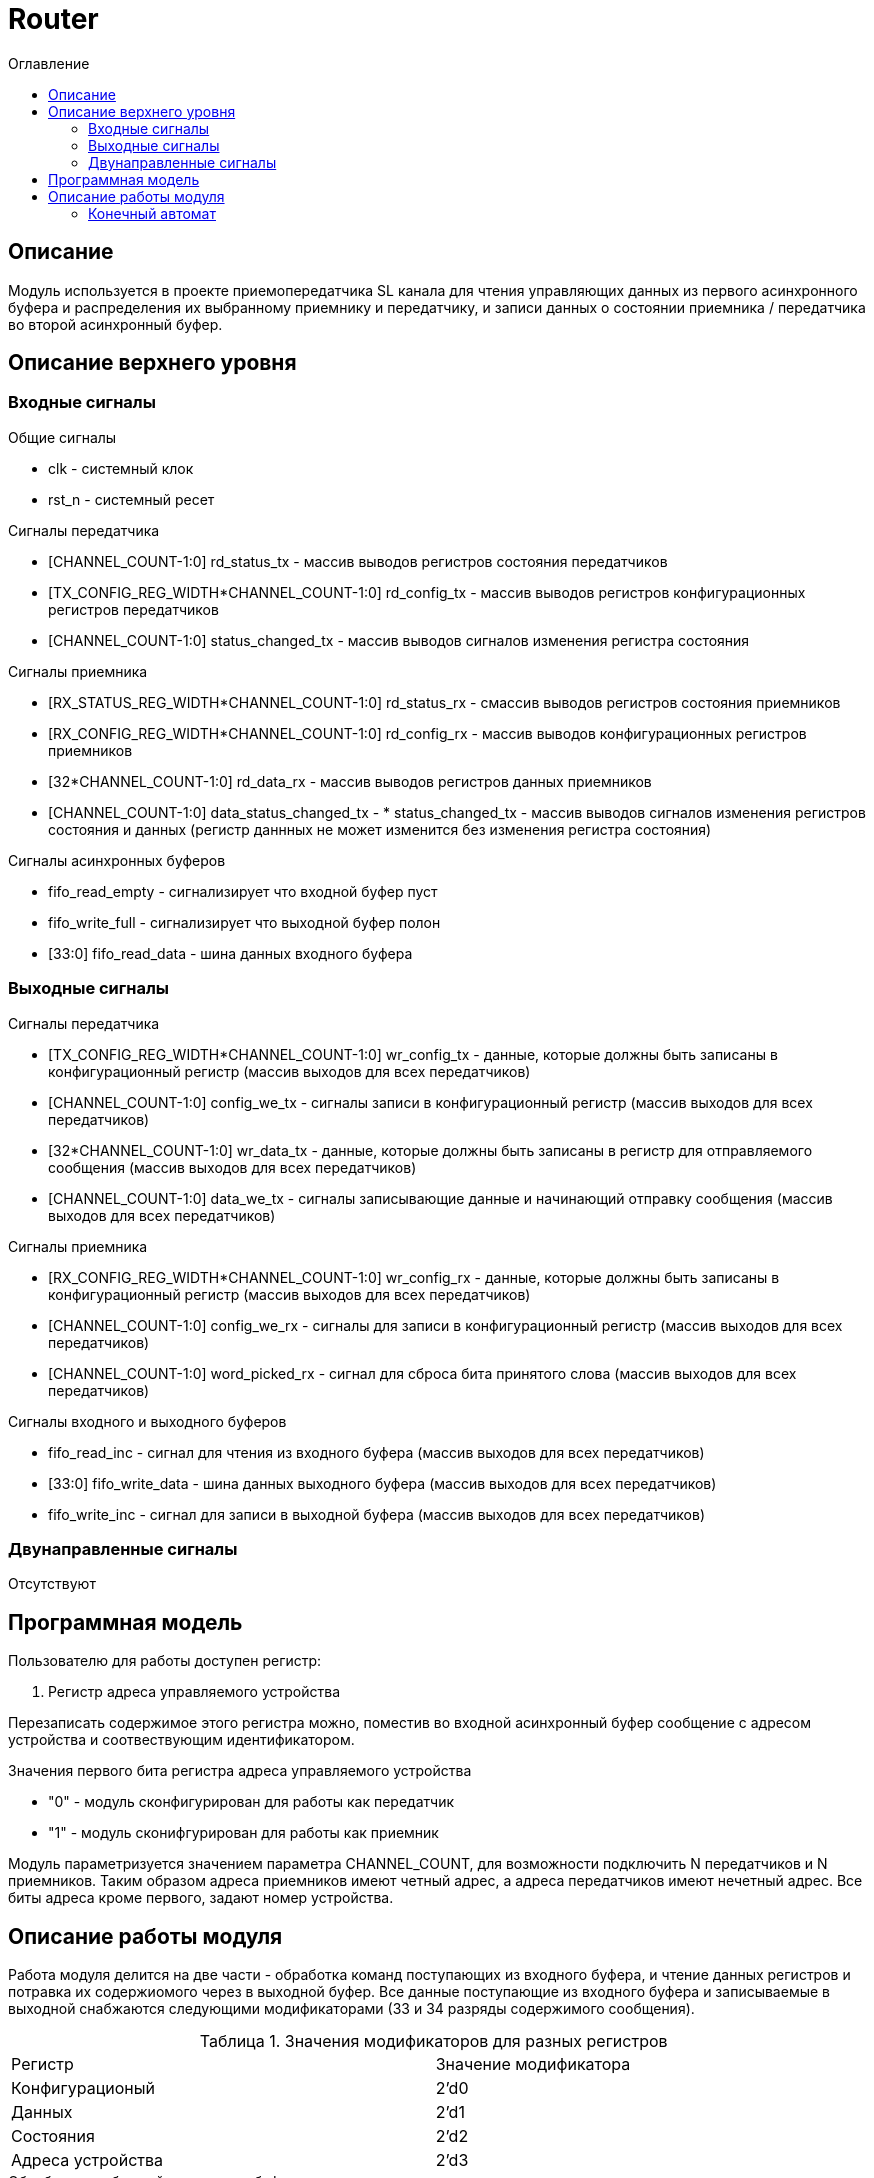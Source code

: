 = Router
:Date:      25.01.2018
:Revision:  0.3
:toc:       right
:icons:     font
:source-highlighter: rouge
:table-caption:     Таблица
:listing-caption:   Код
:chapter-label:     Глава
:toc-title:         Оглавление
:version-label:     Версия
:figure-caption:    Рисунок
:imagesdir:         ./../img/

[[router-main-description]]
== Описание
Модуль используется в проекте приемопередатчика SL канала для чтения управляющих данных из первого асинхронного буфера и распределения их выбранному приемнику и передатчику, и записи данных о состоянии приемника / передатчика во второй асинхронный буфер. 


[[router-top-level-description]]
== Описание верхнего уровня

[[router-input-signals]]
=== Входные сигналы
.Общие сигналы
* clk - системный клок
* rst_n - системный ресет

.Сигналы передатчика
* [CHANNEL_COUNT-1:0] rd_status_tx - массив выводов регистров состояния передатчиков
* [TX_CONFIG_REG_WIDTH*CHANNEL_COUNT-1:0] rd_config_tx - массив выводов регистров конфигурационных регистров передатчиков
* [CHANNEL_COUNT-1:0] status_changed_tx - массив выводов сигналов изменения регистра состояния

.Сигналы приемника
* [RX_STATUS_REG_WIDTH*CHANNEL_COUNT-1:0] rd_status_rx - смассив выводов регистров состояния приемников
* [RX_CONFIG_REG_WIDTH*CHANNEL_COUNT-1:0] rd_config_rx - массив выводов конфигурационных регистров приемников
* [32*CHANNEL_COUNT-1:0] rd_data_rx - массив выводов регистров данных приемников
* [CHANNEL_COUNT-1:0] data_status_changed_tx - * status_changed_tx - массив выводов сигналов изменения регистров состояния и данных
(регистр даннных не может изменится без изменения регистра состояния)

.Сигналы асинхронных буферов
* fifo_read_empty - сигнализирует что входной буфер пуст
* fifo_write_full - сигнализирует что выходной буфер полон
* [33:0] fifo_read_data - шина данных входного буфера

[[router-output-signals]]
=== Выходные сигналы

.Сигналы передатчика
* [TX_CONFIG_REG_WIDTH*CHANNEL_COUNT-1:0] wr_config_tx - данные, которые должны быть записаны в конфигурационный регистр (массив выходов для всех передатчиков)
* [CHANNEL_COUNT-1:0] config_we_tx - сигналы записи в конфигурационный регистр (массив выходов для всех передатчиков)
* [32*CHANNEL_COUNT-1:0] wr_data_tx - данные, которые должны быть записаны в регистр для отправляемого сообщения (массив выходов для всех передатчиков)
* [CHANNEL_COUNT-1:0] data_we_tx - сигналы записывающие данные и начинающий отправку сообщения (массив выходов для всех передатчиков)

.Сигналы приемника
* [RX_CONFIG_REG_WIDTH*CHANNEL_COUNT-1:0] wr_config_rx - данные, которые должны быть записаны в конфигурационный регистр (массив выходов для всех передатчиков)
* [CHANNEL_COUNT-1:0] config_we_rx - сигналы для записи в конфигурационный регистр (массив выходов для всех передатчиков)
* [CHANNEL_COUNT-1:0] word_picked_rx - сигнал для сброса бита принятого слова  (массив выходов для всех передатчиков)

.Сигналы входного и выходного буферов
* fifo_read_inc - сигнал для чтения из входного буфера (массив выходов для всех передатчиков)
* [33:0] fifo_write_data - шина данных выходного буфера (массив выходов для всех передатчиков)
* fifo_write_inc - сигнал для записи в выходной буфера (массив выходов для всех передатчиков)

[[router-inout-signals]]
=== Двунаправленные сигналы
Отсутствуют


[[router-programm-model]]
== Программная модель
.Пользователю для работы доступен регистр:
. Регистр адреса управляемого устройства

Перезаписать содержимое этого регистра можно, поместив во входной асинхронный буфер сообщение с адресом устройства и соотвествующим идентификатором.

.Значения первого бита регистра адреса управляемого устройства
* "0"  - модуль сконфигурирован для работы как передатчик
* "1"  - модуль сконифгурирован для работы как приемник

Модуль параметризуется значением параметра  CHANNEL_COUNT, для возможности подключить N передатчиков и N приемников.
Таким образом адреса приемников имеют четный адрес, а адреса передатчиков имеют нечетный адрес. Все биты адреса кроме первого, задают номер устройства.


[[router-work-description]]
== Описание работы модуля
Работа модуля делится на две части - обработка команд поступающих из входного буфера, и чтение данных регистров и потравка их содержиомого через в выходной буфер.
Все данные поступающие из входного буфера и записываемые в выходной снабжаются следующими модификаторами (33 и 34 разряды содержимого сообщения).


.Значения модификаторов для разных регистров
[cols="2*^", width=99%]
|===
|Регистр                   |Значение модификатора
|Конфигурационый           | 2'd0
|Данных                    | 2'd1
|Состояния                 | 2'd2
|Адреса устройства         | 2'd3
|===

.Обработка сообщений из входного буфера
Для обработки сообщений из входного буфера используется машина состояний, работающая по следующему алгоритму:
В зависимости от текущего состояния регистра адреса устройства, сообщение читаемое из буфера считается сообщением для соотвествующего устройства.
Если выполнены следующие условия, то машина состоний переходит из состояния ожидания в соответвующее состояние обработки сообщения

.Условия перехода
* Буфер не пуст
* Приемник/передатчик не занят (Для сообщений данных и конфигурации)

При этом, при попытке записать данные в передатчик (у него нет входа для регистра данных), а также при сообщении содержащим данные для регистра состояния (запись в регистр состояния запрещена), собщение просто уничтожается.
В случае смены устройства, содержимое сообщения записывается в регистр адреса устройства,
В случае изменения данных передатчика/приемника на соотвествующие выходы подается сообщение из буфера и write_enable для соответсвующего входа выставляется в "1".

Следующим тактом машина состояний возвращается в состояние ожидания сообщения, единицы на выходах write_enable переключаются в 0.
При смене устройства и управлении конфигурационными регистрами генерируются внутренние сигналы "channel_changed" , "rx_config_changed", "tx_config_changed". Их назначение будет описано далее.
.Запись сообщений в выходной буфер
В выходной буфер записываются сообщения следующим образом:

.Серия сообщений записываемая при смене адреса устройства (addr_changed == 1)
* текущий адрес управляемого устройства
* регистр данных текущего устройства (только для приемников)
* регистр состояния текущего устройства
* конфигурационный регистр текущего устройства

.Серия сообщений записываемая при смене регистра состояния модуля, находящегося на текущем устройстве (data_status_changed_rx == 1 , status_changed_tx == 1)
* регистр данных текущего устройства (только для приемников)
* регистр состояния текущего устройства
* конфигурационный регистр текущего устройства

При config_changed_rx == 1 и config_changed_tx == 1 в асинхронный буфер записывается сообщение с данными регистра выбранного устройства.

При возникновении коннкурируещего импульса, он будет игнорирован. Возникновение таких ситуаций не предусматривается другими модулями.

[[router-state-machine]]
=== Конечный автомат

image::image_Router_SM.png[title="Конечный автомат транзакций записи в регистры", align="center"]
image::image_Router_SM_2.png[title="Конечный автомат транзакций чтения регистров", align="center"]
